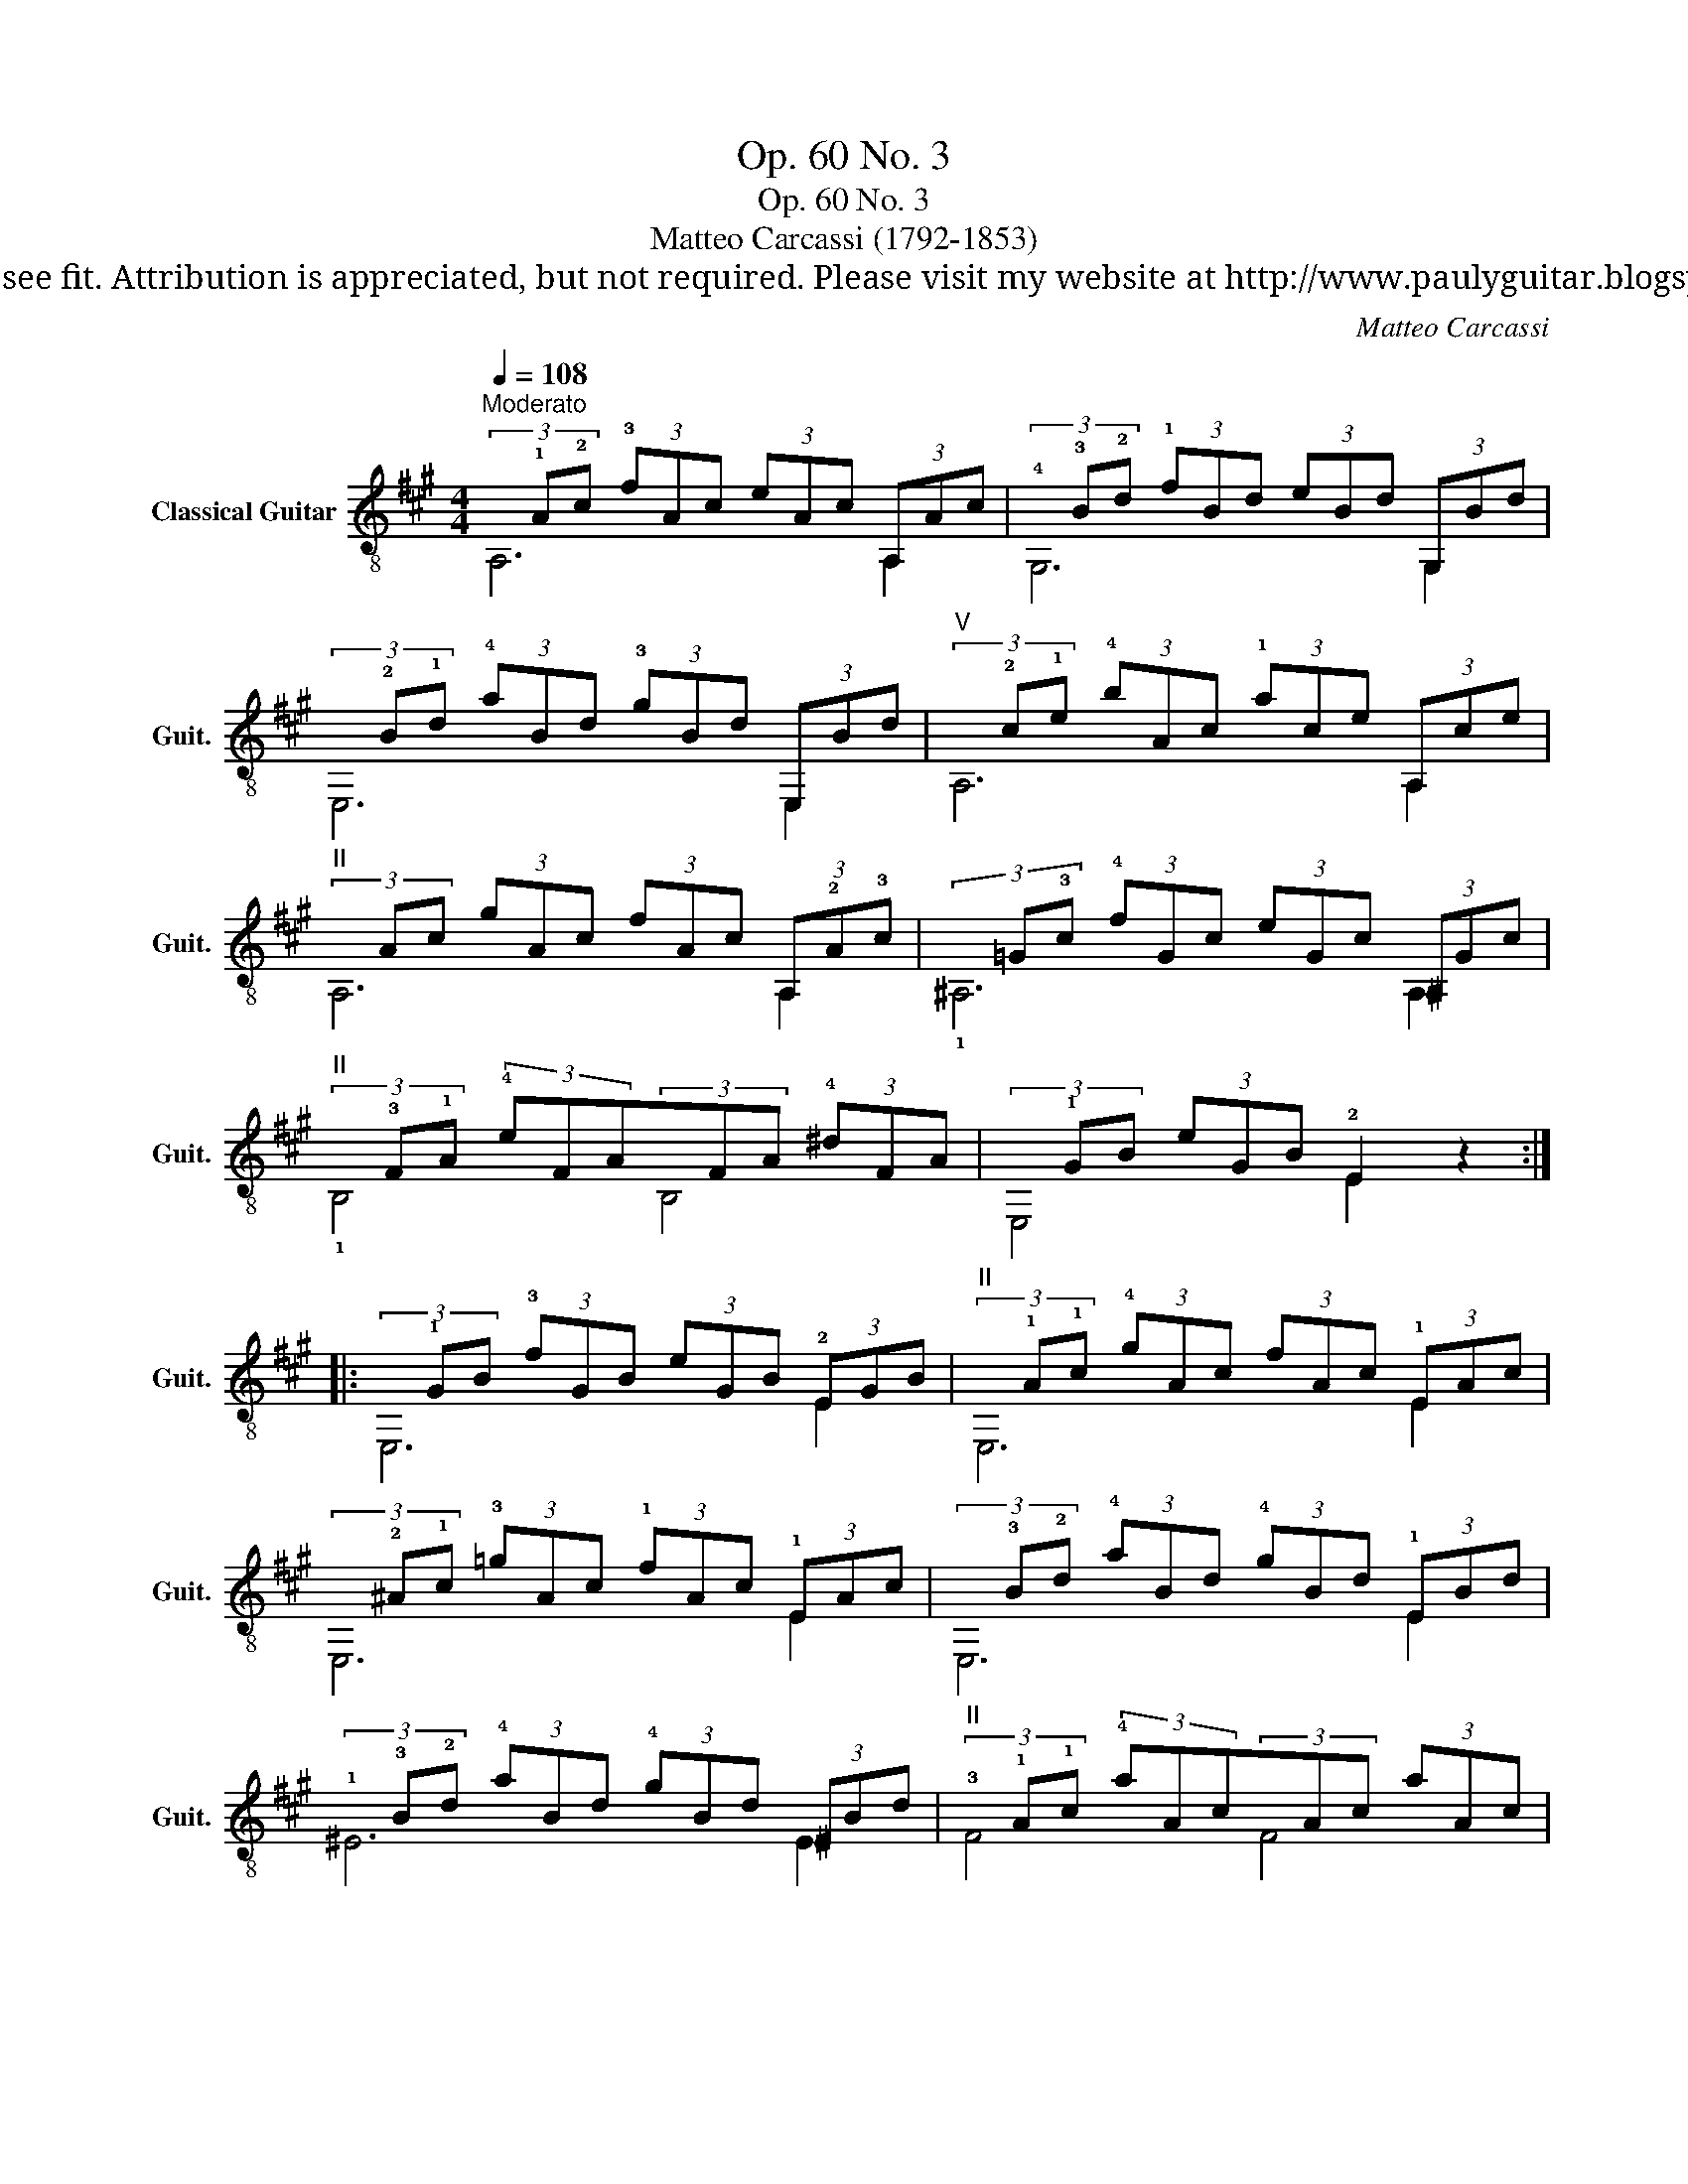 X:1
T:Op. 60 No. 3
T:Op. 60 No. 3
T:Matteo Carcassi (1792-1853)
T:This work is Public Domain, it is free to record, repost (score, video etc.), and distribute as you see fit. Attribution is appreciated, but not required. Please visit my website at http://www.paulyguitar.blogspot.com • Please consider supporting my work at http://www.patreon.com/paulbrookshorniii
C:Matteo Carcassi
Z:This work is Public Domain, it is free to record, repost (score, video etc.), and distribute as you see fit. Attribution is appreciated, but not required.
Z:Please visit my website at http://www.paulyguitar.blogspot.com • Please consider supporting my work at http://www.patreon.com/paulbrookshorniii
%%score ( 1 2 )
L:1/8
Q:1/4=108
M:4/4
K:A
V:1 treble-8 nm="Classical Guitar" snm="Guit."
V:2 treble-8 
V:1
"^Moderato"(3x!1!A!2!c (3!3!fAc (3eAc (3A,Ac |(3!4!x!3!B!2!d (3!1!fBd (3eBd (3G,Bd | %2
(3x!2!B!1!d (3!4!aBd (3!3!gBd (3E,Bd |"^V"(3x!2!c!1!e (3!4!bAc (3!1!ace (3A,ce | %4
"^II"(3xAc (3gAc (3fAc (3A,!2!A!3!c |(3x=G!3!c (3!4!fGc (3eGc (3^A,Gc | %6
"^II"(3x!3!F!1!A (3!4!eFA(3xFA (3!4!^dFA |(3x!1!GB (3eGB !2!E2 z2 :: %8
(3x!1!GB (3!3!fGB (3eGB (3!2!EGB |"^II"(3x!1!A!1!c (3!4!gAc (3fAc (3!1!EAc | %10
(3x!2!^A!1!c (3!3!=gAc (3!1!fAc (3!1!EAc |(3x!3!B!2!d (3!4!aBd (3!4!gBd (3!1!EBd | %12
(3!1!x!3!B!2!d (3!4!aBd (3!4!gBd (3^EBd |"^II"(3!3!x!1!A!1!c (3!4!aAc(3xAc (3aAc | %14
"^VII"(3xdf (3bdf(3xdf (3^bdf |"^IX"(3!1!x!2!^e!1!g (3!1!c'eg !3!c!4!d !0!B!0!=e | %16
(3x!2!A!3!c (3!4!fAc (3eAc (3A,Ac |(3x!2!B!1!d (3!4!aBd (3!3!gBd (3A,Bd | %18
(3x!2!GB (3!4!fGB (3eGB (3A,GB |"^V"(3x!2!c!1!e (3!4!bce (3!1!ace (3!3!Ace | %20
"^IV"(3!1!x!3!c!2!e (3!4!bce (3!3!^ace (3Fce |"^VII" (3z !1!d!1!f (3!3!c'df (3!1!bdf (3!4!d'df | %22
(3!1!x!3!AB (3!2!=fAB(3!2!x!1!G!4!d (3eGd |"^V"(3x!2!c!1!e (3!1!ace !3!A2 z2 :| %24
V:2
 A,6 A,2 | G,6 G,2 | E,6 E,2 | A,6 A,2 | A,6 A,2 | !1!^A,6 A,2 | !1!B,4 B,4 | E,4 E2 x2 :: E,6 E2 | %9
 E,6 E2 | E,6 E2 | E,6 E2 | ^E6 E2 | F4 F4 | D4 D4 | C6 z2 | A,6 A,2 | A,6 A,2 | A,6 A,2 | A,6 A2 | %20
 F6 F2 | D8 | ^D4 E4 | A,4 A2 x2 :| %24

